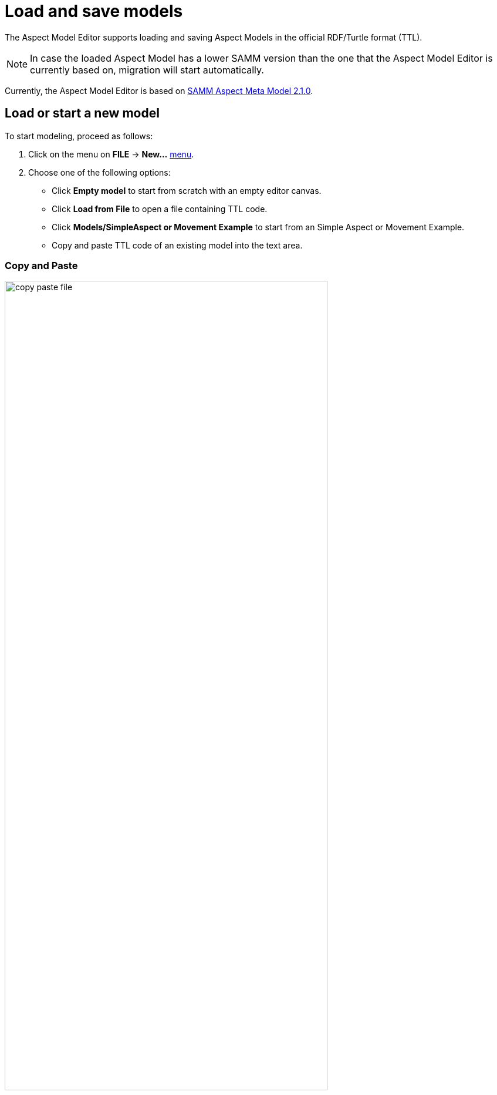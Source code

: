 :page-partial:

[[load-and-save-models]]
= Load and save models

The Aspect Model Editor supports loading and saving Aspect Models in the official RDF/Turtle format (TTL).

NOTE: In case the loaded Aspect Model has a lower SAMM version than the one that the Aspect Model Editor is currently based on, migration will start automatically.

Currently, the Aspect Model Editor is based on https://eclipse-esmf.github.io/samm-specification/2.1.0/index.html[SAMM Aspect Meta Model 2.1.0^,opts=nofollow].

[[load-start-new-models]]
== Load or start a new model

To start modeling, proceed as follows:

. Click on the menu on *FILE* -> *New...* xref:getting-started/ui-overview.adoc#menu-file[menu].
. Choose one of the following options:
* Click *Empty model* to start from scratch with an empty editor canvas.
* Click *Load from File* to open a file containing TTL code.
* Click *Models/SimpleAspect or Movement Example* to start from an Simple Aspect or Movement Example.
* Copy and paste TTL code of an existing model into the text area.

=== Copy and Paste

image::copy-paste-file.png[width=80%]
. As an expert you are able to modify the shown TTL code manually within the text area.
. Click *Load Model*.

[[save-models]]
== Save models

To save a model, proceed as follows:

. Click in the menu *File* xref:getting-started/ui-overview.adoc#menu-file[menu].
. Choose one of the following options:
+
* Click *Export Model* to export the model.
* Click *Export Package* to export one of the existing namespaces.
* Click *Save to Workspace* to save the current namespace to the Workspace.

TIP: For saving a new version of a model without overriding the existing one, see xref:modeling/model-versions.adoc[Model versions].
